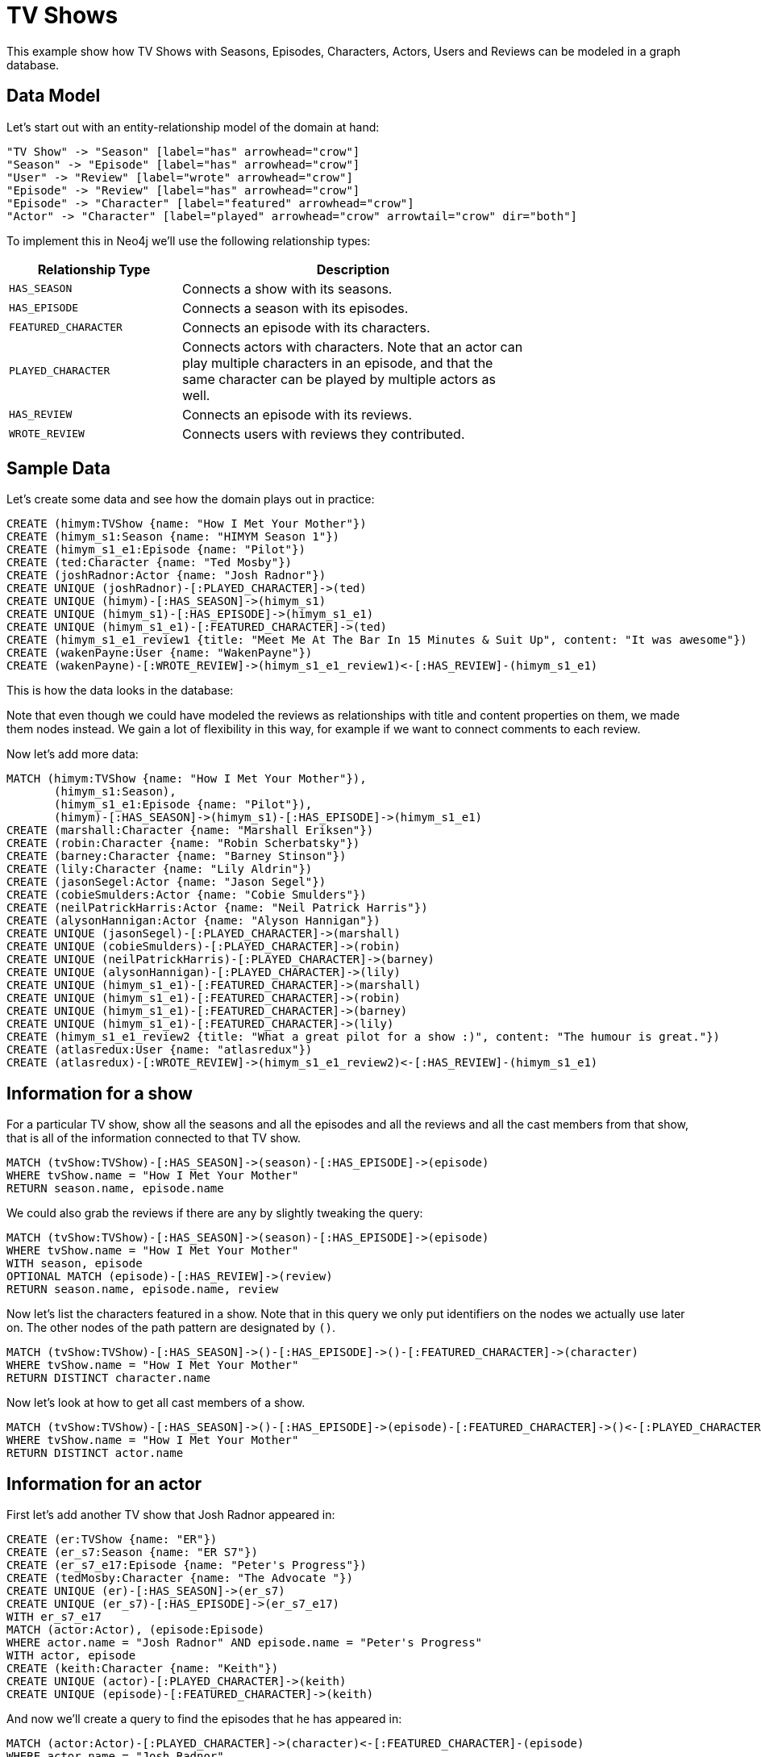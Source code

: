 = TV Shows =

This example show how TV Shows with Seasons, Episodes, Characters, Actors, Users and Reviews can be modeled in a graph database.

== Data Model ==

Let's start out with an entity-relationship model of the domain at hand:

["dot", "modeling-tvshow-er-diagram.svg", "meta", "node [shape=box fillcolor=white style=filled] edge [shape=none arrowhead=none penwidth=1.0]"]
----
"TV Show" -> "Season" [label="has" arrowhead="crow"]
"Season" -> "Episode" [label="has" arrowhead="crow"]
"User" -> "Review" [label="wrote" arrowhead="crow"]
"Episode" -> "Review" [label="has" arrowhead="crow"]
"Episode" -> "Character" [label="featured" arrowhead="crow"]
"Actor" -> "Character" [label="played" arrowhead="crow" arrowtail="crow" dir="both"]
----

To implement this in Neo4j we'll use the following relationship types:

[options="header",cols="<1m,<2",width="75%"]
|====
| Relationship Type | Description
| HAS_SEASON | Connects a show with its seasons.
| HAS_EPISODE | Connects a season with its episodes.
| FEATURED_CHARACTER | Connects an episode with its characters.
| PLAYED_CHARACTER | Connects actors with characters.
                     Note that an actor can play multiple characters in an episode,
                     and that the same character can be played by multiple actors as well.
| HAS_REVIEW | Connects an episode with its reviews.
| WROTE_REVIEW | Connects users with reviews they contributed.
|====

== Sample Data ==

Let's create some data and see how the domain plays out in practice:

// console

//setup
[source,cypher]
----
CREATE (himym:TVShow {name: "How I Met Your Mother"})
CREATE (himym_s1:Season {name: "HIMYM Season 1"})
CREATE (himym_s1_e1:Episode {name: "Pilot"})
CREATE (ted:Character {name: "Ted Mosby"})
CREATE (joshRadnor:Actor {name: "Josh Radnor"})
CREATE UNIQUE (joshRadnor)-[:PLAYED_CHARACTER]->(ted)
CREATE UNIQUE (himym)-[:HAS_SEASON]->(himym_s1)
CREATE UNIQUE (himym_s1)-[:HAS_EPISODE]->(himym_s1_e1)
CREATE UNIQUE (himym_s1_e1)-[:FEATURED_CHARACTER]->(ted)
CREATE (himym_s1_e1_review1 {title: "Meet Me At The Bar In 15 Minutes & Suit Up", content: "It was awesome"})
CREATE (wakenPayne:User {name: "WakenPayne"})
CREATE (wakenPayne)-[:WROTE_REVIEW]->(himym_s1_e1_review1)<-[:HAS_REVIEW]-(himym_s1_e1)
----

////
Nodes created: 7
Relationships created: 6
Properties set: 8
////

This is how the data looks in the database:

//graph

Note that even though we could have modeled the reviews as relationships with title and content properties on them, we made them nodes instead.
We gain a lot of flexibility in this way, for example if we want to connect comments to each review.

Now let's add more data:

[source,cypher]
----
MATCH (himym:TVShow {name: "How I Met Your Mother"}), 
       (himym_s1:Season),
       (himym_s1_e1:Episode {name: "Pilot"}),
       (himym)-[:HAS_SEASON]->(himym_s1)-[:HAS_EPISODE]->(himym_s1_e1)
CREATE (marshall:Character {name: "Marshall Eriksen"})
CREATE (robin:Character {name: "Robin Scherbatsky"})
CREATE (barney:Character {name: "Barney Stinson"})
CREATE (lily:Character {name: "Lily Aldrin"})
CREATE (jasonSegel:Actor {name: "Jason Segel"})
CREATE (cobieSmulders:Actor {name: "Cobie Smulders"})
CREATE (neilPatrickHarris:Actor {name: "Neil Patrick Harris"})
CREATE (alysonHannigan:Actor {name: "Alyson Hannigan"})
CREATE UNIQUE (jasonSegel)-[:PLAYED_CHARACTER]->(marshall)
CREATE UNIQUE (cobieSmulders)-[:PLAYED_CHARACTER]->(robin)
CREATE UNIQUE (neilPatrickHarris)-[:PLAYED_CHARACTER]->(barney)
CREATE UNIQUE (alysonHannigan)-[:PLAYED_CHARACTER]->(lily)
CREATE UNIQUE (himym_s1_e1)-[:FEATURED_CHARACTER]->(marshall)
CREATE UNIQUE (himym_s1_e1)-[:FEATURED_CHARACTER]->(robin)
CREATE UNIQUE (himym_s1_e1)-[:FEATURED_CHARACTER]->(barney)
CREATE UNIQUE (himym_s1_e1)-[:FEATURED_CHARACTER]->(lily)
CREATE (himym_s1_e1_review2 {title: "What a great pilot for a show :)", content: "The humour is great."})
CREATE (atlasredux:User {name: "atlasredux"})
CREATE (atlasredux)-[:WROTE_REVIEW]->(himym_s1_e1_review2)<-[:HAS_REVIEW]-(himym_s1_e1)
----

////
Nodes created: 10
Relationships created: 10
Properties set: 11
////

== Information for a show ==

For a particular TV show, show  all the seasons and all the episodes and all the reviews and all the cast members from that show, that is all of the information connected to that TV show.

[source,cypher]
----
MATCH (tvShow:TVShow)-[:HAS_SEASON]->(season)-[:HAS_EPISODE]->(episode)
WHERE tvShow.name = "How I Met Your Mother"
RETURN season.name, episode.name
----

////
HIMYM Season 1
Pilot
1 row
////

//table

We could also grab the reviews if there are any by slightly tweaking the query:

[source,cypher]
----
MATCH (tvShow:TVShow)-[:HAS_SEASON]->(season)-[:HAS_EPISODE]->(episode)
WHERE tvShow.name = "How I Met Your Mother"
WITH season, episode
OPTIONAL MATCH (episode)-[:HAS_REVIEW]->(review)
RETURN season.name, episode.name, review
----

////
HIMYM Season 1
Pilot
Meet Me At The Bar In 15 Minutes & Suit Up
It was awesome
The humour is great.
What a great pilot for a show
2 rows
////

//table

Now let's list the characters featured in a show.
Note that in this query we only put identifiers on the nodes we actually use later on.
The other nodes of the path pattern are designated by `()`.

[source,cypher]
----
MATCH (tvShow:TVShow)-[:HAS_SEASON]->()-[:HAS_EPISODE]->()-[:FEATURED_CHARACTER]->(character) 
WHERE tvShow.name = "How I Met Your Mother" 
RETURN DISTINCT character.name
----

////
5 rows
////

//table

Now let's look at how to get all cast members of a show.

[source,cypher]
----
MATCH (tvShow:TVShow)-[:HAS_SEASON]->()-[:HAS_EPISODE]->(episode)-[:FEATURED_CHARACTER]->()<-[:PLAYED_CHARACTER]-(actor)
WHERE tvShow.name = "How I Met Your Mother" 
RETURN DISTINCT actor.name
----

////
5 rows
////

//table


== Information for an actor ==

First let’s add another TV show that Josh Radnor appeared in:

[source,cypher]
----
CREATE (er:TVShow {name: "ER"})
CREATE (er_s7:Season {name: "ER S7"})
CREATE (er_s7_e17:Episode {name: "Peter's Progress"})
CREATE (tedMosby:Character {name: "The Advocate "})
CREATE UNIQUE (er)-[:HAS_SEASON]->(er_s7)
CREATE UNIQUE (er_s7)-[:HAS_EPISODE]->(er_s7_e17)
WITH er_s7_e17
MATCH (actor:Actor), (episode:Episode)
WHERE actor.name = "Josh Radnor" AND episode.name = "Peter's Progress"
WITH actor, episode
CREATE (keith:Character {name: "Keith"})
CREATE UNIQUE (actor)-[:PLAYED_CHARACTER]->(keith)
CREATE UNIQUE (episode)-[:FEATURED_CHARACTER]->(keith)
----

////
Nodes created: 5
Relationships created: 4
Properties set: 5
////

And now we’ll create a query to find the episodes that he has appeared in:

[source,cypher]
----
MATCH (actor:Actor)-[:PLAYED_CHARACTER]->(character)<-[:FEATURED_CHARACTER]-(episode)
WHERE actor.name = "Josh Radnor"
RETURN episode.name AS Episode, character.name AS Character
----

////
Pilot
Ted Mosby
Peter's Progress
Keith
2 rows
////

//table

Now let's go for a similar query, but add the season and show to it as well.

[source,cypher]
----
MATCH (actor:Actor)-[:PLAYED_CHARACTER]->(character)<-[:FEATURED_CHARACTER]-(episode),
     (episode)<-[:HAS_EPISODE]-(season)<-[:HAS_SEASON]-(tvshow)
WHERE actor.name = "Josh Radnor"
RETURN tvshow.name AS Show, season.name AS Season, episode.name as Episode, character.name AS Character
----

////
How I Met Your Mother
HIMYM Season 1
Pilot
Ted Mosby
ER
ER S7
Peter's Progress
Keith
////

//table

